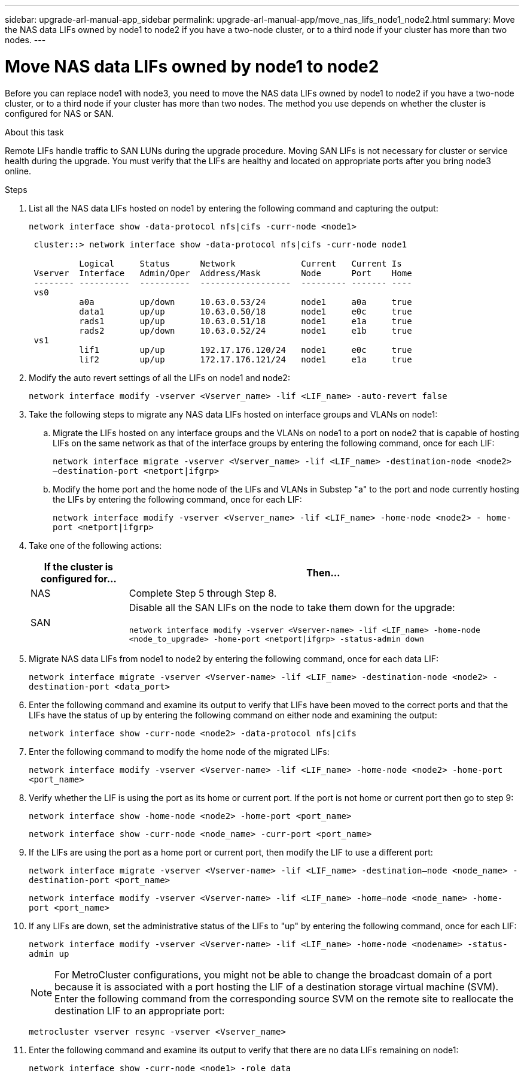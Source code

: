 ---
sidebar: upgrade-arl-manual-app_sidebar
permalink: upgrade-arl-manual-app/move_nas_lifs_node1_node2.html
summary: Move the NAS data LIFs owned by node1 to node2 if you have a two-node cluster, or to a third node if your cluster has more than two nodes.
---

= Move NAS data LIFs owned by node1 to node2
:hardbreaks:
:nofooter:
:icons: font
:linkattrs:
:imagesdir: ./media/

[.lead]
Before you can replace node1 with node3, you need to move the NAS data LIFs owned by node1 to node2 if you have a two-node cluster, or to a third node if your cluster has more than two nodes. The method you use depends on whether the cluster is configured for NAS or SAN.

.About this task

Remote LIFs handle traffic to SAN LUNs during the upgrade procedure. Moving SAN LIFs is not necessary for cluster or service health during the upgrade. You must verify that the LIFs are healthy and located on appropriate ports after you bring node3 online.

.Steps

.	List all the NAS data LIFs hosted on node1 by entering the following command and capturing the output:
+
`network interface show -data-protocol nfs|cifs -curr-node <node1>`
+
----
 cluster::> network interface show -data-protocol nfs|cifs -curr-node node1

          Logical     Status      Network             Current   Current Is
 Vserver  Interface   Admin/Oper  Address/Mask        Node      Port    Home
 -------- ----------  ----------  ------------------  --------- ------- ----
 vs0
          a0a         up/down     10.63.0.53/24       node1     a0a     true
          data1       up/up       10.63.0.50/18       node1     e0c     true
          rads1       up/up       10.63.0.51/18       node1     e1a     true
          rads2       up/down     10.63.0.52/24       node1     e1b     true
 vs1
          lif1        up/up       192.17.176.120/24   node1     e0c     true
          lif2        up/up       172.17.176.121/24   node1     e1a     true
----

.	Modify the auto revert settings of all the LIFs on node1 and node2:
+
`network interface modify -vserver <Vserver_name> -lif <LIF_name> -auto-revert false`

.	Take the following steps to migrate any NAS data LIFs hosted on interface groups and VLANs on node1:

.. Migrate the LIFs hosted on any interface groups and the VLANs on node1 to a port on node2 that is capable of hosting LIFs on the same network as that of the interface groups by entering the following command, once for each LIF:
+
`network interface migrate -vserver <Vserver_name> -lif <LIF_name> -destination-node <node2> –destination-port <netport|ifgrp>`

..	Modify the home port and the home node of the LIFs and VLANs in Substep "a" to the port and node currently hosting the LIFs by entering the following command, once for each LIF:
+
`network interface modify -vserver <Vserver_name> -lif <LIF_name> -home-node <node2> - home-port <netport|ifgrp>`

.	Take one of the following actions:
+
[cols="20,80"]
|===
|If the cluster is configured for... |Then...

|NAS
|Complete Step 5 through Step 8.
|SAN
|Disable all the SAN LIFs on the node to take them down for the upgrade:

`network interface modify -vserver <Vserver-name> -lif <LIF_name> -home-node <node_to_upgrade> -home-port <netport\|ifgrp> -status-admin down`
|===

.	Migrate NAS data LIFs from node1 to node2 by entering the following command, once for each data LIF:
+
`network interface migrate -vserver <Vserver-name> -lif <LIF_name> -destination-node <node2> -destination-port <data_port>`

.	Enter the following command and examine its output to verify that LIFs have been moved to the correct ports and that the LIFs have the status of up by entering the following command on either node and examining the output:
+
`network interface show -curr-node <node2> -data-protocol nfs|cifs`

.	Enter the following command to modify the home node of the migrated LIFs:
+
`network interface modify -vserver <Vserver-name> -lif <LIF_name> -home-node <node2> -home-port <port_name>`

.	Verify whether the LIF is using the port as its home or current port. If the port is not home or current port then go to step 9:
+
`network interface show -home-node <node2> -home-port <port_name>`
+
`network interface show -curr-node <node_name> -curr-port <port_name>`

.	If the LIFs are using the port as a home port or current port, then modify the LIF to use a different port:
+
`network interface migrate -vserver <Vserver-name> -lif <LIF_name> -destination–node <node_name> -destination-port <port_name>`
+
`network interface modify -vserver <Vserver-name> -lif <LIF_name> -home–node <node_name> -home-port <port_name>`

.	If any LIFs are down, set the administrative status of the LIFs to "up" by entering  the following command, once for each LIF:
+
`network interface modify -vserver <Vserver-name> -lif <LIF_name> -home-node <nodename> -status-admin up`
+
NOTE: For MetroCluster configurations, you might not be able to change the broadcast domain of a port because it is associated with a port hosting the LIF of a destination storage virtual machine (SVM). Enter the following command from the corresponding source SVM on the remote site to reallocate the destination LIF to an appropriate port:
+
`metrocluster vserver resync -vserver <Vserver_name>`

.	Enter the following command and examine its output to verify that there are no data LIFs remaining on node1:
+
`network interface show -curr-node <node1> -role data`
